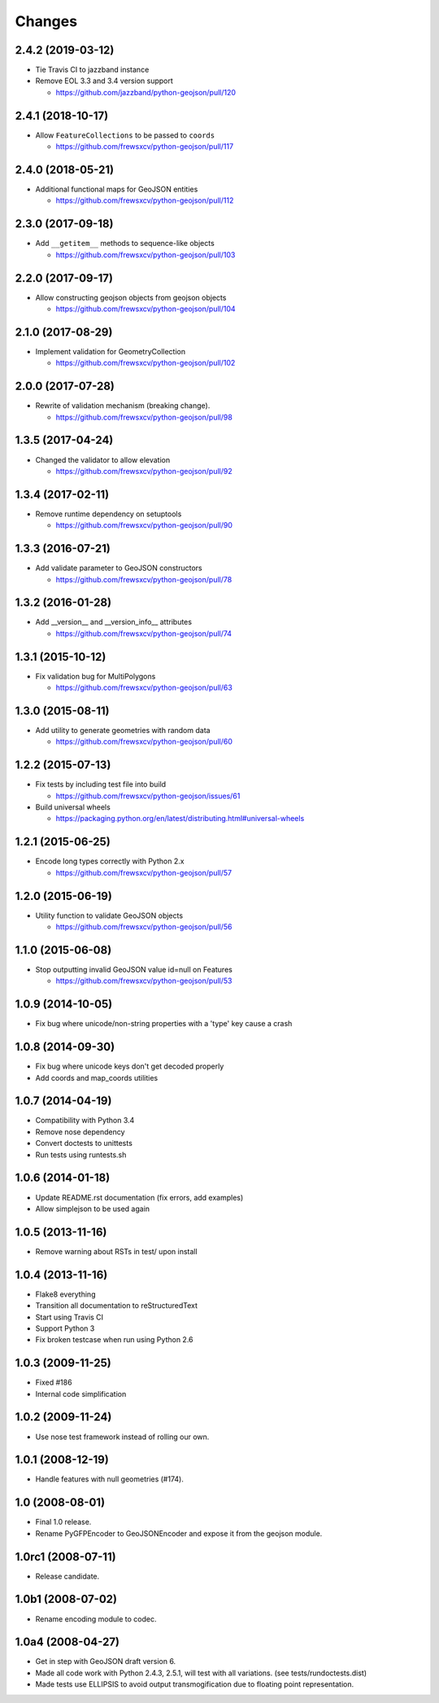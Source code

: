 Changes
=======

2.4.2 (2019-03-12)
------------------

- Tie Travis CI to jazzband instance
- Remove EOL 3.3 and 3.4 version support

  - https://github.com/jazzband/python-geojson/pull/120

2.4.1 (2018-10-17)
------------------

- Allow ``FeatureCollections`` to be passed to ``coords``

  - https://github.com/frewsxcv/python-geojson/pull/117

2.4.0 (2018-05-21)
------------------

- Additional functional maps for GeoJSON entities

  - https://github.com/frewsxcv/python-geojson/pull/112

2.3.0 (2017-09-18)
------------------

- Add ``__getitem__`` methods to sequence-like objects

  - https://github.com/frewsxcv/python-geojson/pull/103


2.2.0 (2017-09-17)
------------------

- Allow constructing geojson objects from geojson objects

  - https://github.com/frewsxcv/python-geojson/pull/104

2.1.0 (2017-08-29)
------------------

- Implement validation for GeometryCollection

  - https://github.com/frewsxcv/python-geojson/pull/102

2.0.0 (2017-07-28)
------------------

- Rewrite of validation mechanism (breaking change).

  - https://github.com/frewsxcv/python-geojson/pull/98

1.3.5 (2017-04-24)
------------------

- Changed the validator to allow elevation

  - https://github.com/frewsxcv/python-geojson/pull/92

1.3.4 (2017-02-11)
------------------

- Remove runtime dependency on setuptools

  - https://github.com/frewsxcv/python-geojson/pull/90

1.3.3 (2016-07-21)
------------------

- Add validate parameter to GeoJSON constructors

  - https://github.com/frewsxcv/python-geojson/pull/78

1.3.2 (2016-01-28)
------------------

- Add __version__ and __version_info__ attributes

  - https://github.com/frewsxcv/python-geojson/pull/74

1.3.1 (2015-10-12)
------------------

- Fix validation bug for MultiPolygons

  - https://github.com/frewsxcv/python-geojson/pull/63

1.3.0 (2015-08-11)
------------------

- Add utility to generate geometries with random data

  - https://github.com/frewsxcv/python-geojson/pull/60

1.2.2 (2015-07-13)
------------------

- Fix tests by including test file into build

  - https://github.com/frewsxcv/python-geojson/issues/61

- Build universal wheels

  - https://packaging.python.org/en/latest/distributing.html#universal-wheels

1.2.1 (2015-06-25)
------------------

- Encode long types correctly with Python 2.x

  - https://github.com/frewsxcv/python-geojson/pull/57

1.2.0 (2015-06-19)
------------------

- Utility function to validate GeoJSON objects

  - https://github.com/frewsxcv/python-geojson/pull/56

1.1.0 (2015-06-08)
------------------

- Stop outputting invalid GeoJSON value id=null on Features

  - https://github.com/frewsxcv/python-geojson/pull/53

1.0.9 (2014-10-05)
------------------

- Fix bug where unicode/non-string properties with a 'type' key cause a crash

1.0.8 (2014-09-30)
------------------

- Fix bug where unicode keys don't get decoded properly
- Add coords and map_coords utilities

1.0.7 (2014-04-19)
------------------

- Compatibility with Python 3.4
- Remove nose dependency
- Convert doctests to unittests
- Run tests using runtests.sh

1.0.6 (2014-01-18)
------------------

- Update README.rst documentation (fix errors, add examples)
- Allow simplejson to be used again

1.0.5 (2013-11-16)
------------------

- Remove warning about RSTs in test/ upon install

1.0.4 (2013-11-16)
------------------

- Flake8 everything
- Transition all documentation to reStructuredText
- Start using Travis CI
- Support Python 3
- Fix broken testcase when run using Python 2.6

1.0.3 (2009-11-25)
------------------

- Fixed #186
- Internal code simplification

1.0.2 (2009-11-24)
------------------

- Use nose test framework instead of rolling our own.

1.0.1 (2008-12-19)
------------------

- Handle features with null geometries (#174).

1.0 (2008-08-01)
----------------

- Final 1.0 release.
- Rename PyGFPEncoder to GeoJSONEncoder and expose it from the geojson module.

1.0rc1 (2008-07-11)
-------------------

- Release candidate.

1.0b1 (2008-07-02)
------------------

- Rename encoding module to codec.

1.0a4 (2008-04-27)
------------------

- Get in step with GeoJSON draft version 6.
- Made all code work with Python 2.4.3, 2.5.1, will test with all variations.
  (see tests/rundoctests.dist)
- Made tests use ELLIPSIS to avoid output transmogification due to floating
  point representation.
